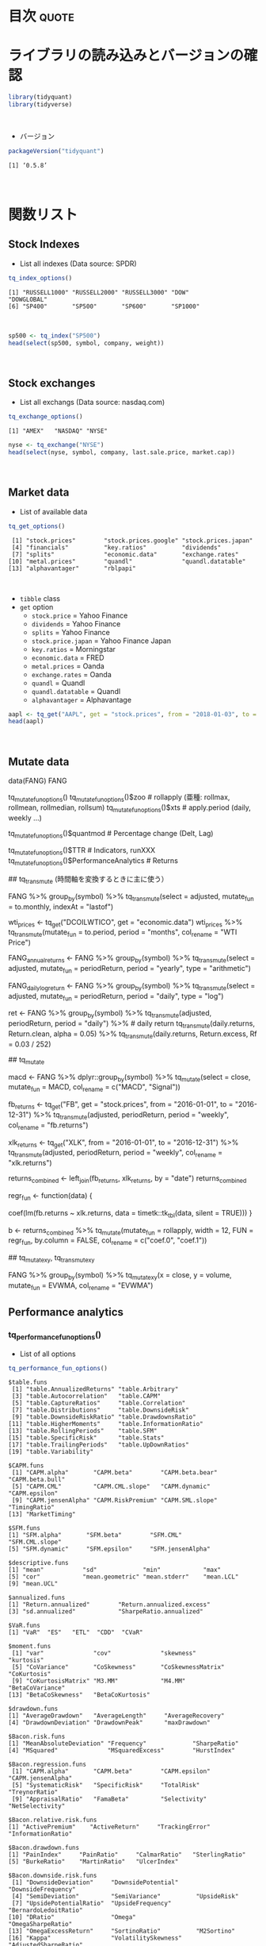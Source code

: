 #+STARTUP: folded indent inlineimages
#+PROPERTY: header-args:R :results output :colnames yes :session *R:tidyquant*

* ~{tidyquant}~: Bringing financial analysis to the tidyverse        :noexport:

\\

* 目次                                                                :quote:
* ライブラリの読み込みとバージョンの確認

#+begin_src R :results silent
library(tidyquant)
library(tidyverse)
#+end_src
\\

- バージョン
#+begin_src R :exports both
packageVersion("tidyquant")
#+end_src

#+RESULTS:
: [1] ‘0.5.8’
\\

* 関数リスト
** Stock Indexes

- List all indexes (Data source: SPDR)
#+begin_src R :exports both
tq_index_options()
#+end_src

#+RESULTS:
: [1] "RUSSELL1000" "RUSSELL2000" "RUSSELL3000" "DOW"         "DOWGLOBAL"  
: [6] "SP400"       "SP500"       "SP600"       "SP1000"
\\

#+begin_src R :results value
sp500 <- tq_index("SP500")
head(select(sp500, symbol, company, weight))
#+end_src

#+RESULTS:
| symbol | company                         |             weight |
|--------+---------------------------------+--------------------|
| MSFT   | Microsoft Corporation           | 0.0423327530790359 |
| AAPL   | Apple Inc.                      |  0.040520888434691 |
| AMZN   | Amazon.com Inc.                 | 0.0294646260083848 |
| FB     | Facebook Inc. Class A           |  0.018043994604027 |
| BRK.B  | Berkshire Hathaway Inc. Class B |   0.01652040706283 |
| JPM    | JPMorgan Chase & Co.            | 0.0155575833388535 |
\\

** Stock exchanges

- List all exchangs (Data source: nasdaq.com)
#+begin_src R :exports both
tq_exchange_options()
#+end_src

#+RESULTS:
: [1] "AMEX"   "NASDAQ" "NYSE"

#+begin_src R :results value
nyse <- tq_exchange("NYSE")
head(select(nyse, symbol, company, last.sale.price, market.cap))
#+end_src

#+RESULTS:
| symbol | company                | last.sale.price | market.cap |
|--------+------------------------+-----------------+------------|
| DDD    | 3D Systems Corporation |            8.32 | $983.03M   |
| MMM    | 3M Company             |          165.94 | $95.46B    |
| WBAI   | 500.com Limited        |            9.83 | $422.45M   |
| WUBA   | 58.com Inc.            |           51.09 | $7.6B      |
| EGHT   | 8x8 Inc                |           18.62 | $1.85B     |
| AHC    | A.H. Belo Corporation  |            3.52 | $75.55M    |
\\

** Market data

- List of available data
#+begin_src R :exports both
tq_get_options()
#+end_src

#+RESULTS:
:  [1] "stock.prices"        "stock.prices.google" "stock.prices.japan" 
:  [4] "financials"          "key.ratios"          "dividends"          
:  [7] "splits"              "economic.data"       "exchange.rates"     
: [10] "metal.prices"        "quandl"              "quandl.datatable"   
: [13] "alphavantager"       "rblpapi"
\\

- ~tibble~ class
- ~get~ option
  - ~stock.price~ = Yahoo Finance
  - ~dividends~ = Yahoo Finance
  - ~splits~ = Yahoo Finance
  - ~stock.price.japan~ = Yahoo Finance Japan
  - ~key.ratios~ = Morningstar
  - ~economic.data~ = FRED
  - ~metal.prices~ = Oanda
  - ~exchange.rates~ = Oanda
  - ~quandl~ = Quandl
  - ~quandl.datatable~ = Quandl
  - ~alphavantager~ = Alphavantage
#+begin_src R :results value
aapl <- tq_get("AAPL", get = "stock.prices", from = "2018-01-03", to = "2018-01-31")
head(aapl)
#+end_src

#+RESULTS:
|       date |       open |       high |        low |      close |   volume |   adjusted |
|------------+------------+------------+------------+------------+----------+------------|
| 2018-01-03 | 172.529999 | 174.550003 | 171.960007 | 172.229996 | 29517900 | 167.672668 |
| 2018-01-04 | 172.539993 | 173.470001 | 172.080002 | 173.029999 | 22434600 | 168.451508 |
| 2018-01-05 | 173.440002 | 175.369995 | 173.050003 |        175 | 23660000 | 170.369385 |
| 2018-01-08 | 174.350006 | 175.610001 | 173.929993 | 174.350006 | 20567800 | 169.736588 |
| 2018-01-09 | 174.550003 | 175.059998 | 173.410004 | 174.330002 | 21584000 | 169.717117 |
| 2018-01-10 | 173.160004 | 174.300003 |        173 | 174.289993 | 23959900 | 169.678162 |
\\

** Mutate data

data(FANG)
FANG

# list of functions from (xts,zoo,TTR,quantmod, and PerformanceAnalytics)
tq_mutate_fun_options()
tq_mutate_fun_options()$zoo # rollapply (亜種: rollmax, rollmean, rollmedian, rollsum)
tq_mutate_fun_options()$xts # apply.period (daily, weekly ...)
                            # to.period (daily, weekly ...)
tq_mutate_fun_options()$quantmod # Percentage change (Delt, Lag)
                                 # Period Return (daily, weekly ...)
                                 # Series fun
tq_mutate_fun_options()$TTR # Indicators, runXXX
tq_mutate_fun_options()$PerformanceAnalytics # Returns

## tq_transmute (時間軸を変換するときに主に使う）

# Conver to monthly data
# select した列が mutate_fun に渡される。indexAt は to.monthly 関数の引数
FANG %>%
  group_by(symbol) %>%
  tq_transmute(select = adjusted, mutate_fun = to.monthly, indexAt = "lastof")

# OHLC データでなくても扱うことができる
wti_prices <- tq_get("DCOILWTICO", get = "economic.data")
wti_prices %>%
  tq_transmute(mutate_fun = to.period, period = "months", col_rename = "WTI Price")

# Annual arithmetic return
FANG_annual_returns <- FANG %>%
  group_by(symbol) %>%
  tq_transmute(select = adjusted,
               mutate_fun = periodReturn,
               period = "yearly",
               type = "arithmetic")

FANG_daily_log_return <- FANG %>%
  group_by(symbol) %>%
  tq_transmute(select = adjusted,
               mutate_fun = periodReturn,
               period = "daily",
               type = "log")

ret <- FANG %>%
    group_by(symbol) %>%
    tq_transmute(adjusted, periodReturn, period = "daily") %>% # daily return
    tq_transmute(daily.returns, Return.clean, alpha = 0.05)
    %>%
    tq_transmute(daily.returns, Return.excess, Rf = 0.03 / 252)


## tq_mutate

# Add MACD
macd <- FANG %>%
  dplyr::group_by(symbol) %>%
  tq_mutate(select = close, mutate_fun = MACD, col_rename = c("MACD", "Signal"))


# Mutate by rolling regression (rollapply custom function)

fb_returns <- tq_get("FB", get = "stock.prices", from = "2016-01-01", to = "2016-12-31") %>%
    tq_transmute(adjusted, periodReturn, period = "weekly", col_rename = "fb.returns")

xlk_returns <- tq_get("XLK", from = "2016-01-01", to = "2016-12-31") %>%
    tq_transmute(adjusted, periodReturn, period = "weekly", col_rename = "xlk.returns")

returns_combined <- left_join(fb_returns, xlk_returns, by = "date")
returns_combined

regr_fun <- function(data) {
  # rollapply では data が xts で渡されるので、tk_tbl で xts=>tibble の変換を行う
  coef(lm(fb.returns ~ xlk.returns, data = timetk::tk_tbl(data, silent = TRUE)))
}

b <- returns_combined %>%
    tq_mutate(mutate_fun = rollapply,
              width      = 12,
              FUN        = regr_fun,
              by.column  = FALSE,
              col_rename = c("coef.0", "coef.1"))


## tq_mutate_xy, tq_transmute_xy

# 入力が 2 つ必要な場合は、select の代わりに x，y を使う
FANG %>%
    group_by(symbol) %>%
    tq_mutate_xy(x = close, y = volume,
                 mutate_fun = EVWMA, col_rename = "EVWMA")

** Performance analytics
*** tq_performance_fun_options()

- List of all options
#+begin_src R :exports both
tq_performance_fun_options()
#+end_src

#+RESULTS:
#+begin_example
$table.funs
 [1] "table.AnnualizedReturns" "table.Arbitrary"        
 [3] "table.Autocorrelation"   "table.CAPM"             
 [5] "table.CaptureRatios"     "table.Correlation"      
 [7] "table.Distributions"     "table.DownsideRisk"     
 [9] "table.DownsideRiskRatio" "table.DrawdownsRatio"   
[11] "table.HigherMoments"     "table.InformationRatio" 
[13] "table.RollingPeriods"    "table.SFM"              
[15] "table.SpecificRisk"      "table.Stats"            
[17] "table.TrailingPeriods"   "table.UpDownRatios"     
[19] "table.Variability"      

$CAPM.funs
 [1] "CAPM.alpha"       "CAPM.beta"        "CAPM.beta.bear"   "CAPM.beta.bull"  
 [5] "CAPM.CML"         "CAPM.CML.slope"   "CAPM.dynamic"     "CAPM.epsilon"    
 [9] "CAPM.jensenAlpha" "CAPM.RiskPremium" "CAPM.SML.slope"   "TimingRatio"     
[13] "MarketTiming"    

$SFM.funs
[1] "SFM.alpha"       "SFM.beta"        "SFM.CML"         "SFM.CML.slope"  
[5] "SFM.dynamic"     "SFM.epsilon"     "SFM.jensenAlpha"

$descriptive.funs
[1] "mean"           "sd"             "min"            "max"           
[5] "cor"            "mean.geometric" "mean.stderr"    "mean.LCL"      
[9] "mean.UCL"      

$annualized.funs
[1] "Return.annualized"        "Return.annualized.excess"
[3] "sd.annualized"            "SharpeRatio.annualized"  

$VaR.funs
[1] "VaR"  "ES"   "ETL"  "CDD"  "CVaR"

$moment.funs
 [1] "var"              "cov"              "skewness"         "kurtosis"        
 [5] "CoVariance"       "CoSkewness"       "CoSkewnessMatrix" "CoKurtosis"      
 [9] "CoKurtosisMatrix" "M3.MM"            "M4.MM"            "BetaCoVariance"  
[13] "BetaCoSkewness"   "BetaCoKurtosis"  

$drawdown.funs
[1] "AverageDrawdown"   "AverageLength"     "AverageRecovery"  
[4] "DrawdownDeviation" "DrawdownPeak"      "maxDrawdown"      

$Bacon.risk.funs
[1] "MeanAbsoluteDeviation" "Frequency"             "SharpeRatio"          
[4] "MSquared"              "MSquaredExcess"        "HurstIndex"           

$Bacon.regression.funs
 [1] "CAPM.alpha"       "CAPM.beta"        "CAPM.epsilon"     "CAPM.jensenAlpha"
 [5] "SystematicRisk"   "SpecificRisk"     "TotalRisk"        "TreynorRatio"    
 [9] "AppraisalRatio"   "FamaBeta"         "Selectivity"      "NetSelectivity"  

$Bacon.relative.risk.funs
[1] "ActivePremium"    "ActiveReturn"     "TrackingError"    "InformationRatio"

$Bacon.drawdown.funs
[1] "PainIndex"     "PainRatio"     "CalmarRatio"   "SterlingRatio"
[5] "BurkeRatio"    "MartinRatio"   "UlcerIndex"   

$Bacon.downside.risk.funs
 [1] "DownsideDeviation"     "DownsidePotential"     "DownsideFrequency"    
 [4] "SemiDeviation"         "SemiVariance"          "UpsideRisk"           
 [7] "UpsidePotentialRatio"  "UpsideFrequency"       "BernardoLedoitRatio"  
[10] "DRatio"                "Omega"                 "OmegaSharpeRatio"     
[13] "OmegaExcessReturn"     "SortinoRatio"          "M2Sortino"            
[16] "Kappa"                 "VolatilitySkewness"    "AdjustedSharpeRatio"  
[19] "SkewnessKurtosisRatio" "ProspectRatio"        

$misc.funs
[1] "KellyRatio"   "Modigliani"   "UpDownRatios"
#+end_example

*** tq_performance(data, Ra, Rb = NULL, performance_fun, ...)

- Analysis to "Return". Ra = Asset return, Rb = Baseline return (benchmark)
#+begin_src R :results value
Ra <- tq_get("AAPL", get = "stock.prices", from = "2010-01-01", to = "2015-12-31") %>%
  tq_transmute(select = adjusted,
               mutate_fun = periodReturn,
               period = "monthly",
               col_rename = "Ra")
head(Ra)
#+end_src

#+RESULTS:
|       date |                  Ra |
|------------+---------------------|
| 2010-01-29 |  -0.102564789686271 |
| 2010-02-26 |  0.0653958808950514 |
| 2010-03-31 |   0.148470478255869 |
| 2010-04-30 |   0.111021029834803 |
| 2010-05-28 | -0.0161248735175281 |
| 2010-06-30 | -0.0208265933822107 |
\\

#+begin_src R :results value
Rb <- tq_get("XLK", get = "stock.prices", from = "2010-01-01", to = "2015-12-31") %>%
  tq_transmute(select = adjusted,
               mutate_fun = periodReturn,
               period = "monthly",
               col_rename = "Rb")
head(Rb)
#+end_src

#+RESULTS:
|       date |                  Rb |
|------------+---------------------|
| 2010-01-29 | -0.0992699044073897 |
| 2010-02-26 |  0.0348285186631276 |
| 2010-03-31 |  0.0683981493794286 |
| 2010-04-30 |  0.0125540175447689 |
| 2010-05-28 | -0.0748183114976538 |
| 2010-06-30 | -0.0539662608210781 |
\\

#+begin_src R :results value
RaRb <- left_join(Ra, Rb, by = "date")
head(RaRb)
#+end_src

#+RESULTS:
|       date |                  Ra |                  Rb |
|------------+---------------------+---------------------|
| 2010-01-29 |  -0.102564789686271 | -0.0992699044073897 |
| 2010-02-26 |  0.0653958808950514 |  0.0348285186631276 |
| 2010-03-31 |   0.148470478255869 |  0.0683981493794286 |
| 2010-04-30 |   0.111021029834803 |  0.0125540175447689 |
| 2010-05-28 | -0.0161248735175281 | -0.0748183114976538 |
| 2010-06-30 | -0.0208265933822107 | -0.0539662608210781 |
\\

#+begin_src R :results value :rownames yes
RaRb_capm <- RaRb %>%
  tq_performance(Ra = Ra, Rb = Rb, performance_fun = table.CAPM)
t(RaRb_capm)
#+end_src

#+RESULTS:
|                    |     V1 |
|--------------------+--------|
| ActivePremium      | 0.1189 |
| Alpha              | 0.0089 |
| AnnualizedAlpha    | 0.1118 |
| Beta               | 1.1121 |
| Beta-              | 0.5777 |
| Beta+              | 1.0418 |
| Correlation        | 0.6587 |
| Correlationp-value |      0 |
| InformationRatio   | 0.6284 |
| R-squared          | 0.4339 |
| TrackingError      | 0.1893 |
| TreynorRatio       | 0.2226 |
\\

** tq_portfolio(data, assets_col, returns_col, weights = NULL, col_rename = NULL, ...)

- Portfolio weight by vector (all symbol must be specified)
wts <- c(0.5, 0.0, 0.5)

portfolio_return <- Ra %>%
  tq_portfolio(assets_col = symbol,
               returns_col = Ra,
               weights = wts,
               col_rename = "Ra")

- Weight by tibble (all symbol should not be specified)
wts_map <- tibble(
  symbols = c("AAPL", "NFLX"),
  weights = c(0.5, 0.5)
)

portfolio_return <- Ra %>%
  tq_portfolio(assets_col = symbol,
               returns_col = Ra,
               weights = wts_map,
               col_rename = "Ra")

- Expand to multi portfolios
Ra_multi <- tq_repeat_df(Ra, n = 3)

* 実行環境

#+begin_src R :results output :exports both
sessionInfo()
#+end_src

#+RESULTS:
#+begin_example
R version 3.6.1 (2019-07-05)
Platform: x86_64-pc-linux-gnu (64-bit)
Running under: Ubuntu 18.04.3 LTS

Matrix products: default
BLAS:   /usr/lib/x86_64-linux-gnu/blas/libblas.so.3.7.1
LAPACK: /usr/lib/x86_64-linux-gnu/lapack/liblapack.so.3.7.1

locale:
 [1] LC_CTYPE=en_US.UTF-8       LC_NUMERIC=C              
 [3] LC_TIME=en_US.UTF-8        LC_COLLATE=en_US.UTF-8    
 [5] LC_MONETARY=en_US.UTF-8    LC_MESSAGES=en_US.UTF-8   
 [7] LC_PAPER=en_US.UTF-8       LC_NAME=C                 
 [9] LC_ADDRESS=C               LC_TELEPHONE=C            
[11] LC_MEASUREMENT=en_US.UTF-8 LC_IDENTIFICATION=C       

attached base packages:
[1] stats     graphics  grDevices utils     datasets  methods   base     

other attached packages:
[1] tidyr_1.0.0

loaded via a namespace (and not attached):
 [1] Rcpp_1.0.2       zeallot_0.1.0    crayon_1.3.4     dplyr_0.8.3     
 [5] assertthat_0.2.1 R6_2.4.0         lifecycle_0.1.0  backports_1.1.5 
 [9] pacman_0.5.1     magrittr_1.5     pillar_1.4.2     rlang_0.4.0     
[13] vctrs_0.2.0      tools_3.6.1      glue_1.3.1       purrr_0.3.2     
[17] compiler_3.6.1   pkgconfig_2.0.3  tidyselect_0.2.5 tibble_2.1.3
#+end_example
\\

* 参考リンク

- [[https://business-science.github.io/tidyquant/][公式サイト]]
- [[https://cran.r-project.org/web/packages/tidyquant/index.html][CRAN]]
- [[https://cran.r-project.org/web/packages/tidyquant/tidyquant.pdf][Reference Manual]] 
- [[https://github.com/business-science/tidyquant][Github Repo]]
- Vignette
  - [[https://cran.r-project.org/web/packages/tidyquant/vignettes/TQ00-introduction-to-tidyquant.html][Introduction to tidyquant]]
  - [[https://cran.r-project.org/web/packages/tidyquant/vignettes/TQ01-core-functions-in-tidyquant.html][Core Functions in tidyquant]]
  - [[https://cran.r-project.org/web/packages/tidyquant/vignettes/TQ02-quant-integrations-in-tidyquant.html][R Quantitative Analysis Package Integrations in tidyquant]]
  - [[https://cran.r-project.org/web/packages/tidyquant/vignettes/TQ03-scaling-and-modeling-with-tidyquant.html][Scaling and Modeling with tidyquant]]
  - [[https://cran.r-project.org/web/packages/tidyquant/vignettes/TQ04-charting-with-tidyquant.html][Charting with tidyquant]]
  - [[https://cran.r-project.org/web/packages/tidyquant/vignettes/TQ05-performance-analysis-with-tidyquant.html][Performance Analysis with tidyquant]]

- Blog
  - [[http://delta0726.web.fc2.com/packages/finance/tidyquant.html][tidyquantの使い方]]
  - [[https://blog.exploratory.io/quantitative-financial-analysis-for-beginners-with-exploratory-io-and-tidyquant-808fe2793c2e][Quantitative Financial Analysis For Beginners with Exploratory.io and tidyquant@Exploratory]] ([[https://blog.exploratory.io/tidyquant%E3%81%A8exploratory%E3%81%A7%E5%A7%8B%E3%82%81%E3%82%8B0%E3%81%8B%E3%82%89%E3%81%AE%E3%83%95%E3%82%A1%E3%82%A4%E3%83%8A%E3%83%B3%E3%82%B9%E8%A8%88%E9%87%8F%E5%88%86%E6%9E%90-18f9399ec0e4][日本語訳]])
  - [[https://www.business-science.io/code-tools/2017/03/19/tidyquant-quandl-integration.html][tidyquant Integrates Quandl: Getting Data Just Got Easier@Business Science]]
